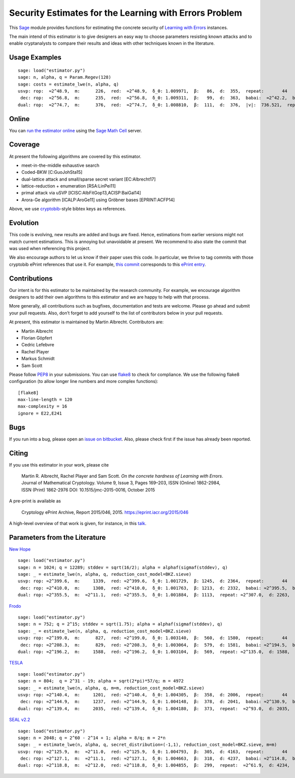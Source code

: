 Security Estimates for the Learning with Errors Problem
=======================================================

This `Sage <http://sagemath.org>`__ module provides functions for estimating the concrete security
of `Learning with Errors <https://en.wikipedia.org/wiki/Learning_with_errors>`__ instances.

The main intend of this estimator is to give designers an easy way to choose parameters resisting
known attacks and to enable cryptanalysts to compare their results and ideas with other techniques
known in the literature.

Usage Examples
--------------

::

    sage: load("estimator.py")
    sage: n, alpha, q = Param.Regev(128)
    sage: costs = estimate_lwe(n, alpha, q)
    usvp: rop:  ≈2^48.9,  m:      226,  red:  ≈2^48.9,  δ_0: 1.009971,  β:   86,  d:  355,  repeat:       44
     dec: rop:  ≈2^56.8,  m:      235,  red:  ≈2^56.8,  δ_0: 1.009311,  β:   99,  d:  363,  babai:  ≈2^42.2,  babai_op:  ≈2^57.3,  repeat:      146,  ε: 0.031250
    dual: rop:  ≈2^74.7,  m:      376,  red:  ≈2^74.7,  δ_0: 1.008810,  β:  111,  d:  376,  |v|:  736.521,  repeat:  ≈2^19.0,  ε: 0.003906

Online
------

You can `run the estimator
online <http://aleph.sagemath.org/?z=eJxNjcEKwjAQBe-F_kPoqYXYjZWkKHgQFPyLkOhii6mJyWrx782hiO84MPOcN9e6GohC2gHYkezrckdqfbzBZJwFN-MKE42TIR8hmhnOp8MRfqgNn6opiwdnxoXBcPZke9ZJxZlohRDbXknVSbGMMyXlpi-LhKTfGK1PWK-zr7O1NFHnz_ov2HwBPwsyhw==&lang=sage>`__
using the `Sage Math Cell <http://aleph.sagemath.org/>`__ server.

Coverage
--------

At present the following algorithms are covered by this estimator.

-  meet-in-the-middle exhaustive search
-  Coded-BKW [C:GuoJohSta15]
-  dual-lattice attack and small/sparse secret variant [EC:Albrecht17]
-  lattice-reduction + enumeration [RSA:LinPei11]
-  primal attack via uSVP [ICISC:AlbFitGop13,ACISP:BaiGal14]
-  Arora-Ge algorithm [ICALP:AroGe11] using Gröbner bases
   [EPRINT:ACFP14]

Above, we use `cryptobib <http://cryptobib.di.ens.fr>`__-style bibtex keys as references.

Evolution
---------

This code is evolving, new results are added and bugs are fixed. Hence, estimations from earlier
versions might not match current estimations. This is annoying but unavoidable at present. We
recommend to also state the commit that was used when referencing this project.

We also encourage authors to let us know if their paper uses this code. In particular, we thrive to
tag commits with those cryptobib ePrint references that use it. For example, `this commit
<https://bitbucket.org/malb/lwe-estimator/src/6295aa59048daa5d9598378386cb61887a1fe949/?at=EPRINT_Albrecht17>`__
corresponds to this `ePrint entry <https://ia.cr/2017/047>`__.

Contributions
-------------

Our intent is for this estimator to be maintained by the research community. For example, we
encourage algorithm designers to add their own algorithms to this estimator and we are happy to help
with that process.

More generally, all contributions such as bugfixes, documentation and tests are welcome. Please go
ahead and submit your pull requests. Also, don’t forget to add yourself to the list of contributors
below in your pull requests.

At present, this estimator is maintained by Martin Albrecht. Contributors are:

-  Martin Albrecht
-  Florian Göpfert
-  Cedric Lefebvre
-  Rachel Player
-  Markus Schmidt
-  Sam Scott

Please follow `PEP8 <https://www.python.org/dev/peps/pep-0008/>`__ in your submissions. You can use
`flake8 <http://flake8.pycqa.org/en/latest/>`__ to check for compliance. We use the following flake8
configuration (to allow longer line numbers and more complex functions):

::

    [flake8]
    max-line-length = 120
    max-complexity = 16
    ignore = E22,E241

Bugs
----

If you run into a bug, please open an `issue on bitbucket
<https://bitbucket.org/malb/lwe-estimator/issues?status=new&status=open>`__. Also, please check
first if the issue has already been reported.

Citing
------

If you use this estimator in your work, please cite

    | Martin R. Albrecht, Rachel Player and Sam Scott. *On the concrete hardness of Learning with Errors*.
    | Journal of Mathematical Cryptology. Volume 9, Issue 3, Pages 169–203, ISSN (Online) 1862-2984,
    | ISSN (Print) 1862-2976 DOI: 10.1515/jmc-2015-0016, October 2015

A pre-print is available as

    Cryptology ePrint Archive, Report 2015/046, 2015. https://eprint.iacr.org/2015/046

A high-level overview of that work is given, for instance, in this
`talk <https://martinralbrecht.files.wordpress.com/2015/05/20150507-lwe-survey-london.pdf>`__.


Parameters from the Literature
------------------------------

`New Hope <http://ia.cr/2015/1092>`__ ::

    sage: load("estimator.py")
    sage: n = 1024; q = 12289; stddev = sqrt(16/2); alpha = alphaf(sigmaf(stddev), q)
    sage: _ = estimate_lwe(n, alpha, q, reduction_cost_model=BKZ.sieve)
    usvp: rop: ≈2^399.6,  m:     1339,  red: ≈2^399.6,  δ_0: 1.001729,  β: 1245,  d: 2364,  repeat:       44
     dec: rop: ≈2^410.0,  m:     1308,  red: ≈2^410.0,  δ_0: 1.001763,  β: 1213,  d: 2332,  babai: ≈2^395.5,  babai_op: ≈2^410.6,  repeat:  ≈2^25.2,  ε: ≈2^-23.0
    dual: rop: ≈2^355.5,  m:  ≈2^11.1,  red: ≈2^355.5,  δ_0: 1.001884,  β: 1113,  repeat: ≈2^307.0,  d: 2263,  c:        1
    
`Frodo <http://ia.cr/2016/659>`__ ::

    sage: load("estimator.py")
    sage: n = 752; q = 2^15; stddev = sqrt(1.75); alpha = alphaf(sigmaf(stddev), q)
    sage: _ = estimate_lwe(n, alpha, q, reduction_cost_model=BKZ.sieve)
    usvp: rop: ≈2^199.0,  m:      827,  red: ≈2^199.0,  δ_0: 1.003140,  β:  560,  d: 1580,  repeat:       44
     dec: rop: ≈2^208.3,  m:      829,  red: ≈2^208.3,  δ_0: 1.003064,  β:  579,  d: 1581,  babai: ≈2^194.5,  babai_op: ≈2^209.6,  repeat:      588,  ε: 0.007812
    dual: rop: ≈2^196.2,  m:     1588,  red: ≈2^196.2,  δ_0: 1.003104,  β:  569,  repeat: ≈2^135.0,  d: 1588,  c:        1

`TESLA <http://ia.cr/2015/755>`__ ::

    sage: load("estimator.py")
    sage: n = 804;  q = 2^31 - 19; alpha = sqrt(2*pi)*57/q; m = 4972
    sage: _ = estimate_lwe(n, alpha, q, m=m, reduction_cost_model=BKZ.sieve)
    usvp: rop: ≈2^140.4,  m:     1201,  red: ≈2^140.4,  δ_0: 1.004305,  β:  358,  d: 2006,  repeat:       44
     dec: rop: ≈2^144.9,  m:     1237,  red: ≈2^144.9,  δ_0: 1.004148,  β:  378,  d: 2041,  babai: ≈2^130.9,  babai_op: ≈2^146.0,  repeat:       17,  ε: 0.250000
    dual: rop: ≈2^139.4,  m:     2035,  red: ≈2^139.4,  δ_0: 1.004180,  β:  373,  repeat:  ≈2^93.0,  d: 2035,  c:        1

`SEAL v2.2 <https://www.microsoft.com/en-us/research/wp-content/uploads/2017/06/sealmanual.pdf>`__ ::

    sage: load("estimator.py")
    sage: n = 2048; q = 2^60 - 2^14 + 1; alpha = 8/q; m = 2*n
    sage: _ = estimate_lwe(n, alpha, q, secret_distribution=(-1,1), reduction_cost_model=BKZ.sieve, m=m)
    usvp: rop: ≈2^125.9,  m:  ≈2^11.0,  red: ≈2^125.9,  δ_0: 1.004793,  β:  305,  d: 4163,  repeat:       44
     dec: rop: ≈2^127.1,  m:  ≈2^11.1,  red: ≈2^127.1,  δ_0: 1.004663,  β:  318,  d: 4237,  babai: ≈2^114.8,  babai_op: ≈2^129.9,  repeat:        7,  ε: 0.500000
    dual: rop: ≈2^118.8,  m:  ≈2^12.0,  red: ≈2^118.8,  δ_0: 1.004855,  β:  299,  repeat:  ≈2^61.9,  d: 4234,  c:    3.909,  k:       26,  postprocess:       12
